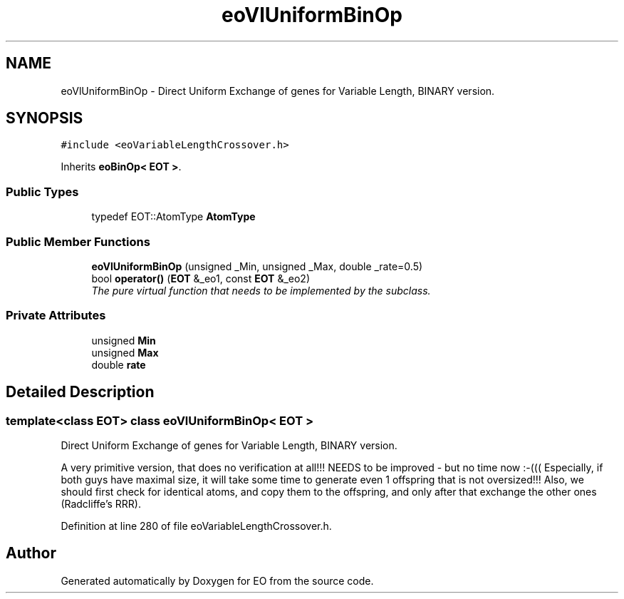 .TH "eoVlUniformBinOp" 3 "19 Oct 2006" "Version 0.9.4-cvs" "EO" \" -*- nroff -*-
.ad l
.nh
.SH NAME
eoVlUniformBinOp \- Direct Uniform Exchange of genes for Variable Length, BINARY version.  

.PP
.SH SYNOPSIS
.br
.PP
\fC#include <eoVariableLengthCrossover.h>\fP
.PP
Inherits \fBeoBinOp< EOT >\fP.
.PP
.SS "Public Types"

.in +1c
.ti -1c
.RI "typedef EOT::AtomType \fBAtomType\fP"
.br
.in -1c
.SS "Public Member Functions"

.in +1c
.ti -1c
.RI "\fBeoVlUniformBinOp\fP (unsigned _Min, unsigned _Max, double _rate=0.5)"
.br
.ti -1c
.RI "bool \fBoperator()\fP (\fBEOT\fP &_eo1, const \fBEOT\fP &_eo2)"
.br
.RI "\fIThe pure virtual function that needs to be implemented by the subclass. \fP"
.in -1c
.SS "Private Attributes"

.in +1c
.ti -1c
.RI "unsigned \fBMin\fP"
.br
.ti -1c
.RI "unsigned \fBMax\fP"
.br
.ti -1c
.RI "double \fBrate\fP"
.br
.in -1c
.SH "Detailed Description"
.PP 

.SS "template<class EOT> class eoVlUniformBinOp< EOT >"
Direct Uniform Exchange of genes for Variable Length, BINARY version. 

A very primitive version, that does no verification at all!!! NEEDS to be improved - but no time now :-((( Especially, if both guys have maximal size, it will take some time to generate even 1 offspring that is not oversized!!! Also, we should first check for identical atoms, and copy them to the offspring, and only after that exchange the other ones (Radcliffe's RRR). 
.PP
Definition at line 280 of file eoVariableLengthCrossover.h.

.SH "Author"
.PP 
Generated automatically by Doxygen for EO from the source code.
